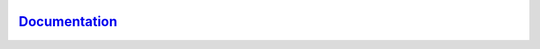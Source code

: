 |CI| |pages-build-deployment| |Release|

.. |CI| image:: https://github.com/vihman/da_datafix/actions/workflows/main.yml/badge.svg
   :target: https://github.com/vihman/da_datafix/actions/workflows/main.yml
.. |pages-build-deployment| image:: https://github.com/vihman/da_datafix/actions/workflows/pages/pages-build-deployment/badge.svg?branch=gh-pages
   :target: https://github.com/vihman/da_datafix/actions/workflows/pages/pages-build-deployment
.. |Release| image:: https://github.com/vihman/da_datafix/actions/workflows/release.yml/badge.svg?branch=main
   :target: https://github.com/vihman/da_datafix/actions/workflows/release.yml

`Documentation <https://vihman.github.io/da_datafix/>`_
========================================================
